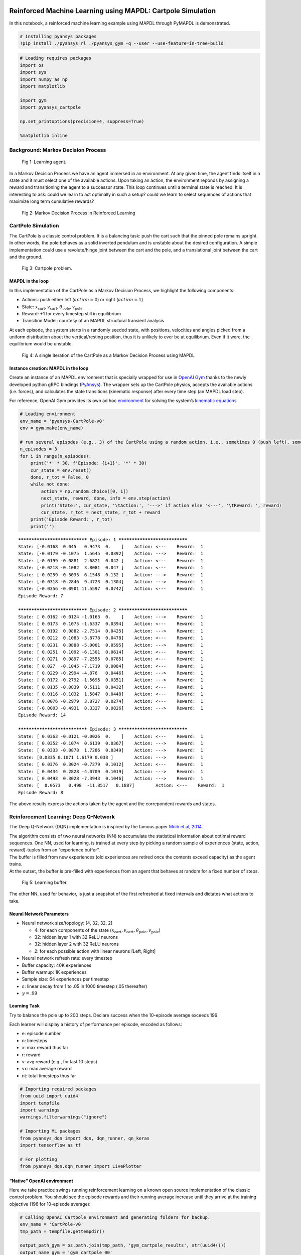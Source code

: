   .. _ref_ml_rl_cartpole:


Reinforced Machine Learning using MAPDL: Cartpole Simulation
============================================================

In this notebook, a reinforced machine learning example using MAPDL
through PyMAPDL is demonstrated.

.. code:: ipython3

    # Installing pyansys packages
    !pip install ./pyansys_rl ./pyansys_gym -q --user --use-feature=in-tree-build

.. code:: ipython3

    # Loading requires packages
    import os
    import sys
    import numpy as np
    import matplotlib
    
    import gym
    import pyansys_cartpole
    
    np.set_printoptions(precision=4, suppress=True)
    
    %matplotlib inline

Background: Markov Decision Process
-----------------------------------


.. figure:: images/MDP_board.jpg
   :scale: 50 %
   :alt: Fig 1
   
   Fig 1: Learning agent.


In a Markov Decision Process we have an agent immersed in an
environment. At any given time, the agent finds itself in a state and it
must select one of the available actions. Upon taking an action, the
environment reponds by assigning a reward and transitioning the agent to
a successor state. This loop continues until a terminal state is
reached. It is interesting to ask: could we learn to act optimally in
such a setup? could we learn to select sequences of actions that
maximize long term cumulative rewards?


.. figure:: images/MDP_loop.jpg
   :scale: 50 %
   :alt: Fig 2
   
   Fig 2: Markov Decision Process in Reinforced Learning


CartPole Simulation
-------------------

The CartPole is a classic control problem. It is a balancing task: push
the cart such that the pinned pole remains upright. In other words, the
pole behaves as a solid inverted pendulum and is unstable about the
desired configuration. A simple implementation could use a
revolute/hinge joint between the cart and the pole, and a translational
joint between the cart and the ground.

.. figure:: images/cartpole_description.jpg
   :scale: 50 %
   :alt: Fig 3
   
   Fig 3: Cartpole problem.


MAPDL in the loop
~~~~~~~~~~~~~~~~~

In this implementation of the CartPole as a Markov Decision Process, we
highlight the following components:

-  Actions: push either left (:math:`action = 0`) or right
   (:math:`action = 1`)
-  State:
   :math:`x_{\text{cart}}, v_{\text{cart}}, \theta_{\text{pole}}, v_{\text{pole}}`
-  Reward: +1 for every timestep still in equilibrium
-  Transition Model: courtesy of an MAPDL structural transient analysis

At each episode, the system starts in a randomly seeded state, with
positions, velocities and angles picked from a uniform distribution
about the vertical/resting position, thus it is unlikely to ever be at
equilibrium. Even if it were, the equilibrium would be unstable.

.. figure:: images/ANSYS_loop.jpg
   :scale: 50 %
   :alt: Fig 4
   
   Fig 4: A single iteration of the CartPole as a Markov Decision Process using MAPDL


Instance creation: MAPDL in the loop
~~~~~~~~~~~~~~~~~~~~~~~~~~~~~~~~~~~~

Create an instance of an MAPDL environment that is specially wrapped for
use in `OpenAI Gym <https://gym.openai.com/>`__ thanks to the newly
developed python gRPC bindings
(`PyAnsys <https://github.com/pyansys>`__). The wrapper sets up the
CartPole physics, accepts the available actions (i.e. forces), and
calculates the state transitions (kinematic response) after every time
step (an MAPDL load step).

For reference, OpenAI Gym provides its own ad hoc
`environment <https://gym.openai.com/envs/CartPole-v1/>`__ for solving
the system’s `kinematic
equations <https://github.com/openai/gym/blob/master/gym/envs/classic_control/cartpole.py>`__

.. code:: ipython3

    # Loading environment
    env_name = 'pyansys-CartPole-v0'
    env = gym.make(env_name)
    
    # run several episodes (e.g., 3) of the CartPole using a random action, i.e., sometimes 0 (push left), sometimes 1 (push right)
    n_episodes = 3
    for i in range(n_episodes):
        print('*' * 30, f'Episode: {i+1}', '*' * 30)
        cur_state = env.reset()
        done, r_tot = False, 0
        while not done:
            action = np.random.choice([0, 1])
            next_state, reward, done, info = env.step(action)
            print('State:', cur_state, '\tAction:', '--->' if action else '<---', '\tReward: ', reward)
            cur_state, r_tot = next_state, r_tot + reward
        print('Episode Reward:', r_tot)
        print('')


.. parsed-literal::

    ****************************** Episode: 1 ******************************
    State: [-0.0168  0.045   0.9473  0.    ] 	Action: <--- 	Reward:  1
    State: [-0.0179 -0.1075  1.5645  0.0392] 	Action: ---> 	Reward:  1
    State: [-0.0199 -0.0881  2.6821  0.042 ] 	Action: <--- 	Reward:  1
    State: [-0.0218 -0.1082  3.8081  0.047 ] 	Action: <--- 	Reward:  1
    State: [-0.0259 -0.3035  6.1548  0.132 ] 	Action: ---> 	Reward:  1
    State: [-0.0318 -0.2846  9.4723  0.1304] 	Action: ---> 	Reward:  1
    State: [-0.0356 -0.0901 11.5597  0.0742] 	Action: <--- 	Reward:  1
    Episode Reward: 7
    
    ****************************** Episode: 2 ******************************
    State: [ 0.0162 -0.0124 -1.0163  0.    ] 	Action: ---> 	Reward:  1
    State: [ 0.0173  0.1075 -1.6337  0.0394] 	Action: <--- 	Reward:  1
    State: [ 0.0192  0.0882 -2.7514  0.0425] 	Action: ---> 	Reward:  1
    State: [ 0.0212  0.1083 -3.8778  0.0478] 	Action: <--- 	Reward:  1
    State: [ 0.0231  0.0888 -5.0001  0.0595] 	Action: ---> 	Reward:  1
    State: [ 0.0251  0.1092 -6.1301  0.0614] 	Action: <--- 	Reward:  1
    State: [ 0.0271  0.0897 -7.2555  0.0785] 	Action: <--- 	Reward:  1
    State: [ 0.027  -0.1045 -7.1719  0.0084] 	Action: <--- 	Reward:  1
    State: [ 0.0229 -0.2994 -4.876   0.0446] 	Action: ---> 	Reward:  1
    State: [ 0.0172 -0.2792 -1.5695  0.0351] 	Action: ---> 	Reward:  1
    State: [ 0.0135 -0.0839  0.5111  0.0432] 	Action: <--- 	Reward:  1
    State: [ 0.0116 -0.1032  1.5847  0.0448] 	Action: <--- 	Reward:  1
    State: [ 0.0076 -0.2979  3.8727  0.0274] 	Action: <--- 	Reward:  1
    State: [-0.0003 -0.4931  8.3327  0.0826] 	Action: ---> 	Reward:  1
    Episode Reward: 14
    
    ****************************** Episode: 3 ******************************
    State: [ 0.0363 -0.0121 -0.0026  0.    ] 	Action: <--- 	Reward:  1
    State: [ 0.0352 -0.1074  0.6139  0.0367] 	Action: ---> 	Reward:  1
    State: [ 0.0333 -0.0878  1.7286  0.0349] 	Action: ---> 	Reward:  1
    State: [0.0335 0.1071 1.6179 0.038 ] 	Action: ---> 	Reward:  1
    State: [ 0.0376  0.3024 -0.7279  0.1012] 	Action: <--- 	Reward:  1
    State: [ 0.0434  0.2828 -4.0709  0.1019] 	Action: ---> 	Reward:  1
    State: [ 0.0493  0.3028 -7.3943  0.1046] 	Action: ---> 	Reward:  1
    State: [  0.0573   0.498  -11.8517   0.1887] 	Action: <--- 	Reward:  1
    Episode Reward: 8
    
    

The above results express the actions taken by the agent and the
correpondent rewards and states.

Reinforcement Learning: Deep Q-Network
--------------------------------------

The Deep Q-Network (DQN) implementation is inspired by the famous paper
`Mnih et al, 2014 <https://www.nature.com/articles/nature14236>`__.

| The algorithm consists of two neural networks (NN) to accumulate the
  statistical information about optimal reward sequences. One NN, used
  for learning, is trained at every step by picking a random sample of
  experiences (state, action, reward)-tuples from an “experience
  buffer”.
| The buffer is filled from new experiences (old experiences are retired
  once the contents exceed capacity) as the agent trains.
| At the outset, the buffer is pre-filled with experiences from an agent
  that behaves at random for a fixed number of steps.

.. figure:: images/DQN_clean.jpg
   :scale: 50 %
   :alt: Fig 5
   
   Fig 5: Learning buffer.


The other NN, used for behavior, is just a snapshot of the first
refreshed at fixed intervals and dictates what actions to take.

Neural Network Parameters
~~~~~~~~~~~~~~~~~~~~~~~~~

-  Neural network size/topology: [4, 32, 32, 2]

   -  4: for each components of the state
      (:math:`x_{\text{cart}}, v_{\text{cart}}, \theta_{\text{pole}}, v_{\text{pole}}`)
   -  32: hidden layer 1 with 32 ReLU neurons
   -  32: hidden layer 2 with 32 ReLU neurons
   -  2: for each possible action with linear neurons [Left, Right]

-  Neural network refresh rate: every timestep
-  Buffer capacity: 40K experiences
-  Buffer warmup: 1K experiences
-  Sample size: 64 experiences per timestep
-  :math:`\varepsilon`: linear decay from 1 to .05 in 1000 timestep (.05
   thereafter)
-  :math:`\gamma = .99`

Learning Task
~~~~~~~~~~~~~

Try to balance the pole up to 200 steps. Declare success when the
10-episode average exceeds 196

Each learner will display a history of performance per episode, encoded
as follows:

-  e: episode number
-  n: timesteps
-  x: max reward thus far
-  r: reward
-  v: avg reward (e.g., for last 10 steps)
-  vx: max average reward
-  nt: total timesteps thus far

.. code:: ipython3

    # Importing required packages
    from uuid import uuid4
    import tempfile
    import warnings
    warnings.filterwarnings("ignore")
    
    # Importing ML packages
    from pyansys_dqn import dqn, dqn_runner, qn_keras
    import tensorflow as tf
    
    # For plotting
    from pyansys_dqn.dqn_runner import LivePlotter

“Native” OpenAI environment
~~~~~~~~~~~~~~~~~~~~~~~~~~~

Here we take practice swings running reinforcement learning on a known
open source implementation of the classic control problem. You should
see the episode rewards and their running average increase until they
arrive at the training objective (196 for 10-episode average):

.. code:: ipython3

    # Calling OpenAI Cartpole environment and generating folders for backup.
    env_name = 'CartPole-v0'
    tmp_path = tempfile.gettempdir()
    
    output_path_gym = os.path.join(tmp_path, 'gym_cartpole_results', str(uuid4())) 
    output_name_gym = 'gym_cartpole_00'
    
    if not os.path.exists(output_path_gym):
        os.makedirs(output_path_gym)
    print(f'Writing model in: {output_path_gym}')


.. parsed-literal::

    Writing model in: C:\\Users\\gayuso\\AppData\\Local\\Temp\\gym_cartpole_results\\e22e8cab-251d-4d8a-b698-bcc9ac841ac9

Now, let's train the agent.

.. code:: ipython3

    gym_plotter = LivePlotter()
    
    results = dqn_runner.run(env_name,
                             dqn.ClassicDQNLearner,
                             qn_keras.QNetwork,
                             layers=[64, 64],
                             n_episodes=200,
                             epsilon=dqn_runner.basic_epsilon_linear(1, 0.05, 1000),
                             gamma=0.99,
                             n_mini_batch=64,
                             replay_db_warmup=1000,
                             replay_db_capacity=40000,
                             c_cycle=1,
                             polyak_rate=0.99,
                             averaging_window=10,
                             victory_threshold=196,
                             diagnostics_fn=gym_plotter.live_plot,
                             output_path=output_path_gym,
                             output_name=output_name_gym)
    



.. image:: images/openai.gif


PyAnsys in OpenAI environment
~~~~~~~~~~~~~~~~~~~~~~~~~~~~~

Now we do reinforcement learning with MAPDL in the loop as an OpenAI Gym
package, thanks to the PyAnsys API.

.. figure:: images/ANSYS_loop.jpg
   :scale: 50 %
   :alt: Fig 6
   
   Fig 6: A single iteration of the CartPole as a Markov Decision Process using MAPDL in pyansys


In this environment, MAPDL will provide the environment response after
solving.

.. code:: ipython3

    # Calling PyAnsys Cartpole environment and generating folders for backup.
    import pyansys_cartpole
    
    env_name = 'pyansys-CartPole-v0'
    tmp_path = tempfile.gettempdir()
    
    output_path_pyansys = os.path.join(tmp_path, 'pyansys_cartpole_results', str(uuid4())) 
    output_name_pyansys = 'pyansys_cartpole_00'
    
    if not os.path.exists(output_path_pyansys):
        os.makedirs(output_path_pyansys)
    print(f'Writing model in: {output_path_pyansys}')


.. parsed-literal::

    Writing model in: C:\\Users\\gayuso\\AppData\\Local\\Temp\\pyansys_cartpole_results\\6c1d4342-1563-4513-a834-9f94bfcc29ab
    

We train the learner:

.. code:: ipython3

    pyansys_plotter = LivePlotter()
    
    results2 = dqn_runner.run(env_name,
                             dqn.ClassicDQNLearner,
                             qn_keras.QNetwork,
                             layers=[32, 32],
                             n_episodes=5000,
                             epsilon=dqn_runner.basic_epsilon_linear(1, 0.05, 1000),
                             gamma=0.99,
                             n_mini_batch=64,
                             replay_db_warmup=1000,
                             replay_db_capacity=40000,
                             c_cycle=1,
                             polyak_rate=0.99,
                             averaging_window=10,
                             victory_threshold=196,
                             diagnostics_fn=pyansys_plotter.live_plot,
                             output_path=output_path_pyansys,
                             output_name=output_name_pyansys)



.. image:: images/pyansys.gif


The learner is trained successfully.

Random Agent
~~~~~~~~~~~~

For comparison, here we create a simple test agent that behaves randomly
and thus is not likely to succeed at the balancing task.

.. code:: ipython3

    # Importing required packages
    from pyansys_dqn.test_agents import RandomAgent, TrainedAgent

    env_name = 'pyansys-CartPole-v0'
    env = gym.make(env_name)
    
    agent = RandomAgent(env.action_space.n)
    
    s = env.reset()
    
    labels = ["Cart position", "Cart velocity", "Theta angle", "Pole velocity"]
    
    print(" - ".join([each.center(20) for each in labels]))
    print(" - ".join([ f"{each:6.3}".center(20) for each in s]))
    


.. parsed-literal::

       Cart position     -    Cart velocity     -     Theta angle      -    Pole velocity    
          -0.00706       -         0.033        -          2.18        -           0.0       
    

Below, notice how we inform the agent about each state transition with
``agent.start_state(s)`` or ``agent.next_reading(s, r, done)`` and then
ask it to recommend an action with ``agent.next_action()``. We inform
the environment this recommendation by feeding the method
``env.step(a)``. We do not expect these recommendations to be good
because this agent selects at random from the choices ‘left’ and
‘right’, with equal probability. A control algorithm that just flips a
coin to select how to behave is usually not effective. Thus, the pole
should not stay balanced for long.

.. code:: ipython3

    agent.start_state(s)
    done, r_tot = False, 0
    
    print("Action - " + " - ".join([each.center(20) for each in labels]))
    
    while not done:
        a = agent.next_action()
        s, r, done, _ = env.step(a)
        agent.next_reading(s, r, done, False)
        print('--->' if a else '<--- ', ' - ', " - ".join([ f"{each:6.3}".center(20) for each in s]))
        r_tot += r
    
    print('\nTotal timesteps:', r_tot+1)
    print(f'Final theta angle: {s[2]:4.2f} degrees')


.. parsed-literal::

    Action -    Cart position     -    Cart velocity     -     Theta angle      -    Pole velocity    
    --->  -        -0.0214        -        0.0491        -        0.0498        -          3.29       
    
    Total timesteps: 2
    Final theta angle: 0.05 degrees
    

As we see the theta in the last reported state (last row, third column),
theta exceed the 12 degrees maximum, hence the simulation is stopped.


Reusing trained agent
---------------------

Now we create an agent that has been trained, i.e., that refers to a
successful neural networks in order to decide how best to act. It is
thus much more likely to perform well and balance the pole for a
noticeably greater number of steps… all this despite having a random
starting point for the system!

.. code:: ipython3

    n_actions = 2
    agent = TrainedAgent(output_path_pyansys, output_name_pyansys, env.action_space.n, env.observation_space.shape)

    s = env.reset()
    print(" - ".join([each.center(20) for each in labels]))
    print(" - ".join([ f"{each:6.3}".center(20) for each in s]))


.. parsed-literal::

       Cart position     -    Cart velocity     -     Theta angle      -    Pole velocity    
           -0.039        -        0.0487        -        -0.569        -           0.0       
    

Below, notice how we inform the agent about each state transition with
``agent.start_state(s)`` or ``agent.next_reading(s, r, done)`` and then
ask it to recommend an action with ``agent.next_action()``. We follow
its recommendation by feeding it into the environment in
``env.step(a)``. The recommendations should be pretty good because they
stem from neural networks that store the information resulting from
successful training and the pole should stay up longer, hopefully for
the entirety of the episode (200 steps).

.. code:: ipython3

    agent.start_state(s)
    done, r_tot = False, 0
    
    # print("Action - " + " - ".join([each.center(20) for each in labels])) # Uncoment to print each step
    
    while not done:
        a = agent.next_action()
        s, r, done, _ = env.step(a)
        agent.next_reading(s, r, done, False)
        # print('---> ' if a else '<--- ', ' - ', " - ".join([ f"{each:6.3}".center(20) for each in s])) # Uncomment to print each step
        r_tot += r
    
    print(" - ".join([each.center(20) for each in labels]))
    print(" - ".join([ f"{each:6.3}".center(20) for each in s]))
    print('\nTotal timesteps:', r_tot+1)
    print(f'Final theta angle: {s[2]:4.2f} degrees')


.. parsed-literal::

       Cart position     -    Cart velocity     -     Theta angle      -    Pole velocity    
          -0.0392        -         0.105        -        -0.464        -         0.549       
    
    Total timesteps: 201
    Final theta angle: -0.46 degrees
    

We are just printing the last time step.

Epilogue
--------

Try resuming a trained neural network of your own!

References
----------

-  The DQN Agent - TensofFlow.org -
   https://www.tensorflow.org/agents/tutorials/0_intro_rl#the_dqn_agent
-  Human-level control through deep reinforcement learning - V Mnih et
   al. - https://www.nature.com/articles/nature14236
